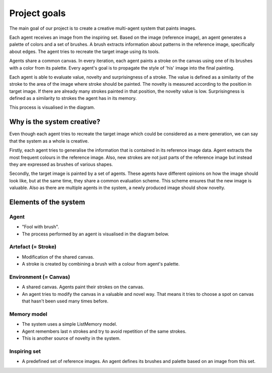 *************
Project goals
*************

The main goal of our project is to create a creative multi-agent system that paints images.

Each agent receives an image from the inspiring set. Based on the image (reference image), an agent generates a palette of colors and a set of brushes. A brush extracts information about patterns in the reference image, specifically about edges. The agent tries to recreate the target image using its tools.

Agents share a common canvas. In every iteration, each agent paints a stroke on the canvas using one of its brushes with a color from its palette. Every agent's goal is to propagate the style of 'his' image into the final painting.

Each agent is able to evaluate value, novelty and surprisingness of a stroke. The value is defined as a similarity of the stroke to the area of the image where stroke should be painted. The novelty is measured according to the position in target image. If there are already many strokes painted in that position, the novelty value is low. Surprisingness is defined as a similarity to strokes the agent has in its memory.

This process is visualised in the diagram.

.. image:: ./img/diagram.png

Why is the system creative?
===========================

Even though each agent tries to recreate the target image which could be considered as a mere generation, we can say that the system as a whole is creative. 

Firstly, each agent tries to generalise the information that is contained in its reference image data. Agent extracts the most frequent colours in the reference image. Also, new strokes are not just parts of the reference image but instead they are expressed as brushes of various shapes.

Secondly, the target image is painted by a set of agents. These agents have different opinions on how the image should look like, but at the same time, they share a common evaluation scheme. This scheme ensures that the new image is valuable. Also as there are multiple agents in the system, a newly produced image should show novelty.

Elements of the system
======================

Agent
-----
* "Fool with brush".
* The process performed by an agent is visualised in the diagram below.

.. image:: ./img/agent.png

Artefact (= Stroke)
-------------------
* Modification of the shared canvas.
* A stroke is created by combining a brush with a colour from agent's palette.

.. image:: ./img/stroke.png

Environment (= Canvas)
----------------------
* A shared canvas. Agents paint their strokes on the canvas.
* An agent tries to modify the canvas in a valuable and novel way. That means it tries to choose a spot on canvas that hasn't been used many times before. 

Memory model
------------
* The system uses a simple ListMemory model.
* Agent remembers last n strokes and try to avoid repetition of the same strokes.
* This is another source of novelty in the system.

Inspiring set
-------------
* A predefined set of reference images. An agent defines its brushes and palette based on an image from this set.

